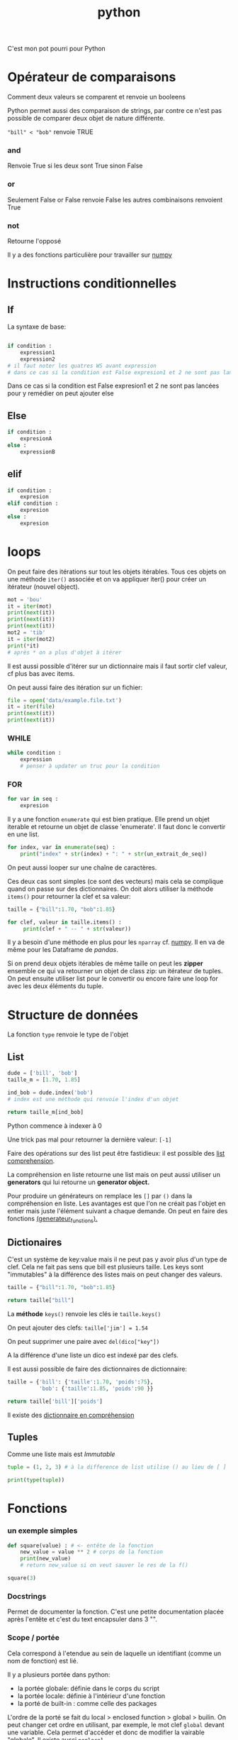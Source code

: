 :PROPERTIES:
:ID:       dcc375e2-2f99-4940-a6b2-3cca1e5e2f30
:END:
#+title: python

C'est mon pot pourri pour Python

* Opérateur de comparaisons

Comment deux valeurs se comparent et renvoie un booleens

Python permet aussi des comparaison de strings, par contre ce n'est pas possible de comparer deux objet de nature différente.

~"bill" < "bob"~ renvoie TRUE

*** and

Renvoie True si les deux sont True sinon False


*** or

Seulement False or False renvoie False les autres combinaisons renvoient True

*** not

Retourne l'opposé

Il y a des fonctions particulière pour travailler sur [[id:8c4cd16e-6661-432d-a681-7dfbd5bcc62a][numpy]]

* Instructions conditionnelles

** If

La syntaxe de base:

#+begin_src python

if condition :
    expression1
    expression2
# il faut noter les quatres WS avant expression
# dans ce cas si la condition est False expresion1 et 2 ne sont pas lancé pour y remedier on peut ajouter else
#+end_src

Dans ce cas si la condition est False expresion1 et 2 ne sont pas lancées pour y remédier on peut ajouter else

** Else

#+begin_src python
if condition :
    expresionA
else :
    expressionB
#+end_src


** elif

#+begin_src python
if condition :
    expresion
elif condition :
    expresion
else :
    expresion
#+end_src

* loops

On peut faire des itérations sur tout les objets itérables. Tous ces objets on une méthode ~iter()~ associée et on va appliquer iter() pour créer un itérateur (nouvel object).

#+begin_src python :results output
mot = 'bou'
it = iter(mot)
print(next(it))
print(next(it))
print(next(it))
mot2 = 'tib'
it = iter(mot2)
print(*it)
# après * on a plus d'objet à itérer
#+end_src

#+RESULTS:
: b
: o
: t i b

Il est aussi possible d'itérer sur un dictionnaire mais il faut sortir clef valeur, cf plus bas avec items.

On peut aussi faire des itération sur un fichier:

#+begin_src python :results output
file = open('data/example.file.txt')
it = iter(file)
print(next(it))
print(next(it))
#+end_src

#+RESULTS:
: le bou est rond
:
: rond comme un balon
:


*** WHILE

#+begin_src python
while condition :
    expression
    # penser à updater un truc pour la condition
#+end_src


*** FOR

#+begin_src python
for var in seq :
    expresion
#+end_src

Il y a une fonction ~enumerate~ qui est bien pratique. Elle prend un objet iterable et retourne un objet de classe 'enumerate'. Il faut donc le convertir en une list.

#+begin_src python
for index, var in enumerate(seq) :
    print("index" + str(index) + ": " + str(un_extrait_de_seq))
#+end_src

On peut aussi looper sur une chaîne de caractères.

Ces deux cas sont simples (ce sont des vecteurs) mais cela se complique quand on passe sur des dictionnaires. On doit alors utiliser la méthode ~items()~ pour retourner la clef et sa valeur:

#+begin_src python :results output
taille = {"bill":1.70, "bob":1.85}

for clef, valeur in taille.items() :
     print(clef + " -- " + str(valeur))

#+end_src

#+RESULTS:
: bill -- 1.7
: bob -- 1.85

Il y a besoin d'une méthode en plus pour les ~nparray~ cf. [[id:8c4cd16e-6661-432d-a681-7dfbd5bcc62a][numpy]]. Il en va de même pour les Dataframe de [[pandas]].

Si on prend deux objets itérables de même taille on peut les *zipper* ensemble ce qui va retourner un objet de class zip: un itérateur de tuples. On peut ensuite utiliser list pour le convertir ou encore faire une loop for avec les deux éléments du tuple.

* Structure de données

La fonction ~type~ renvoie le type de l'objet

** List

#+begin_src python
dude = ['bill', 'bob']
taille_m = [1.70, 1.85]

ind_bob = dude.index('bob')
# index est une méthode qui renvoie l'index d'un objet

return taille_m[ind_bob]

#+end_src

#+RESULTS:
: 1.85

Python commence à indexer à 0

Une trick pas mal pour retourner la dernière valeur: ~[-1]~

Faire des opérations sur des list peut être fastidieux: il est possible des [[id:2e7b9f24-ae68-4e5b-bdfb-d978fcf7d301][list comprehension]].

La compréhension en liste retourne une list mais on peut aussi utiliser un *generators* qui lui retourne un *generator object.*

Pour produire un générateurs on remplace les ~[]~ par ~()~ dans la compréhension en liste. Les avantages est que l'on ne créait pas l'objet en entier mais juste l'élément suivant a chaque demande. On peut en faire des fonctions [[id:d3102237-3b34-4562-83d9-279d7a79ff3b][(generateur_functions).]]

** Dictionaires

C'est un système de key:value mais il ne peut pas y avoir plus d'un type de clef. Cela ne fait pas sens que bill est plusieurs taille. Les keys sont "immutables" à la différence des listes mais on peut changer des valeurs.

#+begin_src python
taille = {"bill":1.70, "bob":1.85}

return taille["bill"]

#+end_src

#+RESULTS:
: 1.7

La *méthode* ~keys()~ renvoie les clés ie ~taille.keys()~

On peut ajouter des clefs: ~taille['jim'] = 1.54~

On peut supprimer une paire avec ~del(dico["key"])~

A la différence d'une liste un dico est indexé par des clefs.

Il est aussi possible de faire des dictionnaires de dictionnaire:

#+begin_src python
taille = {'bill': {'taille':1.70, 'poids':75},
          'bob': {'taille':1.85, 'poids':90 }}

return taille['bill']['poids']
#+end_src

#+RESULTS:
: 75


Il existe des [[id:9c5b4aa4-79e3-4a7a-ba8c-7d1580d8890a][dictionnaire en compréhension]]

** Tuples

Comme une liste mais est /Immutable/

#+begin_src python :results output
tuple = (1, 2, 3) # à la difference de list utilise () au lieu de [ ]

print(type(tuple))
#+end_src

#+RESULTS:
: <class 'tuple'>

* Fonctions
*** un exemple simples

#+begin_src python :results output
def square(value) : # <- entête de la fonction
    new_value = value ** 2 # corps de la fonction
    print(new_value)
    # return new_value si on veut sauver le res de la f()

square(3)
#+end_src

#+RESULTS:
: 9

*** Docstrings

Permet de documenter la fonction. C'est une petite documentation placée après l'entête et c'est du text encapsuler dans 3 "".

*** Scope / portée

Cela correspond à l'etendue au sein de laquelle un identifiant (comme un nom de fonction) est lié.

Il y a plusieurs portée dans python:
- la portée globale: définie dans le corps du script
- la portée locale: définie à l'intérieur d'une fonction
- la porté de built-in : comme celle des packages

L'ordre de la porté se fait du local > enclosed function >  global > builin. On peut changer cet ordre en utilisant, par exemple, le mot clef ~global~ devant une variable. Cela permet d'accéder et donc de modifier la vairable "globale". Il existe aussi ~nonlocal~

La portée est importante dans les fonctions imbriquées.

#+begin_src python :result output
def mod2plus5(x1, x2, x3):
    def inner(x):
        return x % 2 + 5
    return (inner(x1), inner(x2), inner(x3))

print(mod2plus5(1 , 2 , 3))
#+end_src

#+RESULTS:
: None


*** Flexible arguments

~*args~ : all the arguments are pass into a tuple

~**kwargs~ : arguments precedés par des clefs, les arguments (key/value) sont passés à un dictionnaire
*** Lambda fonctions

Cela ressemble aux fonctions anonyme dans R

Elles sont utiles dans les fonctions comme map, filter ou reduce. Map et filter applique la fonction à tous les éléments et reduce ne retourne qu'un seul éléments.

Python à un objet "map" qu'il faut passer en liste ensuite.

#+begin_src python :result value
add_bangs = (lambda a: a + '!!!')
# si il y a plusieurs arg cela donne lambda a, b: a * b
obj = add_bangs('hello')
print(obj)
#+end_src

#+RESULTS:
: None


#+begin_src python
shout_spells = map(lambda a: a + '!!!', spells)
shout_spells_list = list(shout_spells)
#+end_src

*** Errors et exceptions

Une erreur détecter durant une exécution est appelée une **exception**

On lance la fonction avec un try-except:

#+begin_src python
def sqrt(x):
    try:
        return x ** 0.5
    except:
        print('x must be int of float')
        # on peut specifier ce que l'on veut comme type d'erreur comme par exemple except TypeError:
#+end_src

On peut aussi vouloir utiliser ~raise ValueError()~, raise va juste écrire un warning.

* [[id:8c4cd16e-6661-432d-a681-7dfbd5bcc62a][NumPy]]

Numpy est une librairie de Python fournissant un vecteur/matrice de n dimension et des méthodes/fonctions pour les créer et les manipuler.

* [[id:658786e3-79f5-472e-bcb4-4ce767d830da][Matplotlib]]

Une des bibliothèques de plot.

* [[id:a1f67fe2-36ce-44aa-b027-14256be6022f][Pandas]]
